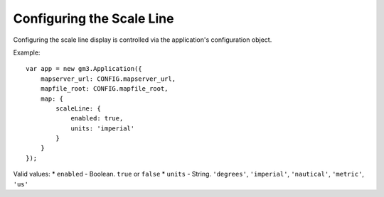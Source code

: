 Configuring the Scale Line
==========================

Configuring the scale line display is controlled via the application's
configuration object.

Example:

::

    var app = new gm3.Application({
        mapserver_url: CONFIG.mapserver_url,
        mapfile_root: CONFIG.mapfile_root,
        map: {
            scaleLine: {
                enabled: true,
                units: 'imperial'
            }
        }
    });

Valid values: \* ``enabled`` - Boolean. ``true`` or ``false`` \*
``units`` - String. ``'degrees'``, ``'imperial'``, ``'nautical'``,
``'metric'``, ``'us'``
